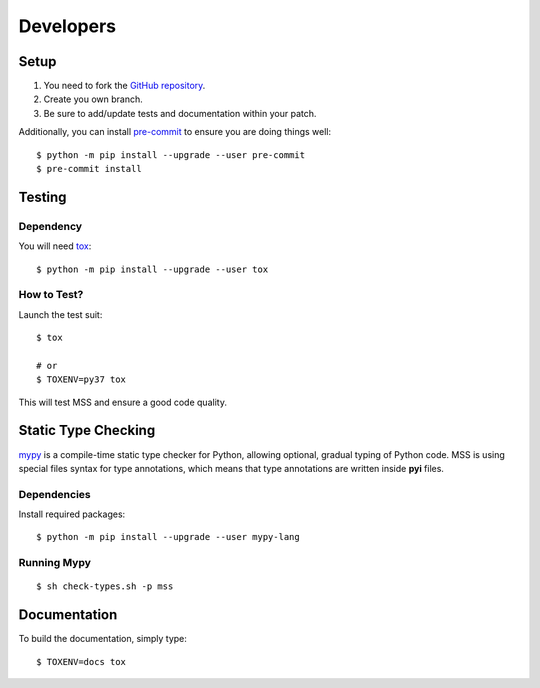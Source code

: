 .. highlight:: console

==========
Developers
==========

Setup
=====

1. You need to fork the `GitHub repository <https://github.com/BoboTiG/python-mss>`_.
2. Create you own branch.
3. Be sure to add/update tests and documentation within your patch.

Additionally, you can install `pre-commit <http://pre-commit.com/>`_ to ensure you are doing things well::

    $ python -m pip install --upgrade --user pre-commit
    $ pre-commit install


Testing
=======

Dependency
----------

You will need `tox <https://pypi.org/project/tox/>`_::

    $ python -m pip install --upgrade --user tox


How to Test?
------------

Launch the test suit::

    $ tox

    # or
    $ TOXENV=py37 tox

This will test MSS and ensure a good code quality.


Static Type Checking
====================

`mypy <http://mypy-lang.org/>`_ is a compile-time static type checker for Python, allowing optional, gradual typing of Python code.
MSS is using special files syntax for type annotations, which means that type annotations are written inside **pyi** files.


Dependencies
------------

Install required packages::

    $ python -m pip install --upgrade --user mypy-lang


Running Mypy
------------

::

    $ sh check-types.sh -p mss


Documentation
=============

To build the documentation, simply type::

    $ TOXENV=docs tox
